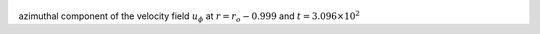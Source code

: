 
.. figure:: ./images/Shell_Slices_Uphi_3.png 
   :width: 600px 
   :align: center 

azimuthal component of the velocity field :math:`u_{\phi}` at :math:`r = r_o - 0.999` and :math:`t = 3.096 \times 10^{2}`

